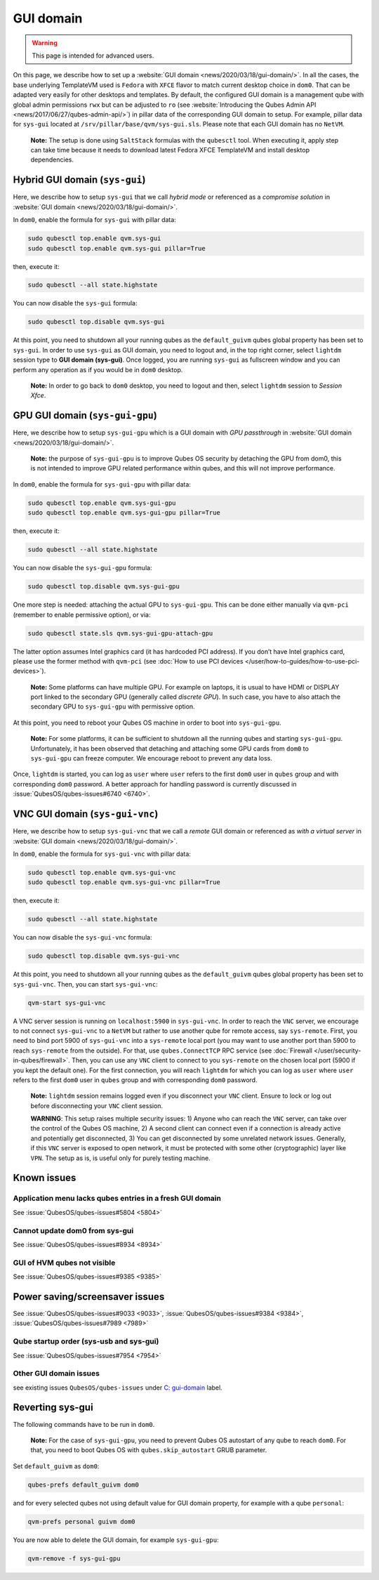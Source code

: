==========
GUI domain
==========

.. warning::

      This page is intended for advanced users.

On this page, we describe how to set up a :website:`GUI domain <news/2020/03/18/gui-domain/>`. In all the cases, the base underlying TemplateVM used is ``Fedora`` with ``XFCE`` flavor to match current desktop choice in ``dom0``. That can be adapted very easily for other desktops and templates. By default, the configured GUI domain is a management qube with global admin permissions ``rwx`` but can be adjusted to ``ro`` (see :website:`Introducing the Qubes Admin API <news/2017/06/27/qubes-admin-api/>`) in pillar data of the corresponding GUI domain to setup. For example, pillar data for ``sys-gui`` located at ``/srv/pillar/base/qvm/sys-gui.sls``. Please note that each GUI domain has no ``NetVM``.

   **Note:** The setup is done using ``SaltStack`` formulas with the ``qubesctl`` tool. When executing it, apply step can take time because it needs to download latest Fedora XFCE TemplateVM and install desktop dependencies.

Hybrid GUI domain (``sys-gui``)
-------------------------------


Here, we describe how to setup ``sys-gui`` that we call *hybrid mode* or referenced as a *compromise solution* in :website:`GUI domain <news/2020/03/18/gui-domain/>`.

|sys-gui|

In ``dom0``, enable the formula for ``sys-gui`` with pillar data:

.. code:: bash

      sudo qubesctl top.enable qvm.sys-gui
      sudo qubesctl top.enable qvm.sys-gui pillar=True


then, execute it:

.. code:: bash

      sudo qubesctl --all state.highstate


You can now disable the ``sys-gui`` formula:

.. code:: bash

      sudo qubesctl top.disable qvm.sys-gui


At this point, you need to shutdown all your running qubes as the ``default_guivm`` qubes global property has been set to ``sys-gui``. In order to use ``sys-gui`` as GUI domain, you need to logout and, in the top right corner, select ``lightdm`` session type to **GUI domain (sys-gui)**. Once logged, you are running ``sys-gui`` as fullscreen window and you can perform any operation as if you would be in ``dom0`` desktop.

   **Note:** In order to go back to ``dom0`` desktop, you need to logout and then, select ``lightdm`` session to *Session Xfce*.

GPU GUI domain (``sys-gui-gpu``)
--------------------------------


Here, we describe how to setup ``sys-gui-gpu`` which is a GUI domain with *GPU passthrough* in :website:`GUI domain <news/2020/03/18/gui-domain/>`.

   **Note:** the purpose of ``sys-gui-gpu`` is to improve Qubes OS security by detaching the GPU from dom0, this is not intended to improve GPU related performance within qubes, and this will not improve performance.

|sys-gui-gpu|

In ``dom0``, enable the formula for ``sys-gui-gpu`` with pillar data:

.. code:: bash

      sudo qubesctl top.enable qvm.sys-gui-gpu
      sudo qubesctl top.enable qvm.sys-gui-gpu pillar=True


then, execute it:

.. code:: bash

      sudo qubesctl --all state.highstate


You can now disable the ``sys-gui-gpu`` formula:

.. code:: bash

      sudo qubesctl top.disable qvm.sys-gui-gpu


One more step is needed: attaching the actual GPU to ``sys-gui-gpu``. This can be done either manually via ``qvm-pci`` (remember to enable permissive option), or via:

.. code:: bash

      sudo qubesctl state.sls qvm.sys-gui-gpu-attach-gpu


The latter option assumes Intel graphics card (it has hardcoded PCI address). If you don’t have Intel graphics card, please use the former method with ``qvm-pci`` (see :doc:`How to use PCI devices </user/how-to-guides/how-to-use-pci-devices>`).

   **Note:** Some platforms can have multiple GPU. For example on laptops, it is usual to have HDMI or DISPLAY port linked to the secondary GPU (generally called *discrete GPU*). In such case, you have to also attach the secondary GPU to ``sys-gui-gpu`` with permissive option.

At this point, you need to reboot your Qubes OS machine in order to boot into ``sys-gui-gpu``.

   **Note:** For some platforms, it can be sufficient to shutdown all the running qubes and starting ``sys-gui-gpu``. Unfortunately, it has been observed that detaching and attaching some GPU cards from ``dom0`` to ``sys-gui-gpu`` can freeze computer. We encourage reboot to prevent any data loss.

Once, ``lightdm`` is started, you can log as ``user`` where ``user`` refers to the first ``dom0`` user in ``qubes`` group and with corresponding ``dom0`` password. A better approach for handling password is currently discussed in :issue:`QubesOS/qubes-issues#6740 <6740>`.

VNC GUI domain (``sys-gui-vnc``)
--------------------------------


Here, we describe how to setup ``sys-gui-vnc`` that we call a *remote* GUI domain or referenced as *with a virtual server* in :website:`GUI domain <news/2020/03/18/gui-domain/>`.

|sys-gui-vnc|

In ``dom0``, enable the formula for ``sys-gui-vnc`` with pillar data:

.. code:: bash

      sudo qubesctl top.enable qvm.sys-gui-vnc
      sudo qubesctl top.enable qvm.sys-gui-vnc pillar=True


then, execute it:

.. code:: bash

      sudo qubesctl --all state.highstate


You can now disable the ``sys-gui-vnc`` formula:

.. code:: bash

      sudo qubesctl top.disable qvm.sys-gui-vnc


At this point, you need to shutdown all your running qubes as the ``default_guivm`` qubes global property has been set to ``sys-gui-vnc``. Then, you can start ``sys-gui-vnc``:

.. code:: bash

      qvm-start sys-gui-vnc


A VNC server session is running on ``localhost:5900`` in ``sys-gui-vnc``. In order to reach the ``VNC`` server, we encourage to not connect ``sys-gui-vnc`` to a ``NetVM`` but rather to use another qube for remote access, say ``sys-remote``. First, you need to bind port 5900 of ``sys-gui-vnc`` into a ``sys-remote`` local port (you may want to use another port than 5900 to reach ``sys-remote`` from the outside). For that, use ``qubes.ConnectTCP`` RPC service (see :doc:`Firewall </user/security-in-qubes/firewall>`. Then, you can use any ``VNC`` client to connect to you ``sys-remote`` on the chosen local port (5900 if you kept the default one). For the first connection, you will reach ``lightdm`` for which you can log as ``user`` where ``user`` refers to the first ``dom0`` user in ``qubes`` group and with corresponding ``dom0`` password.

   **Note:** ``lightdm`` session remains logged even if you disconnect your ``VNC`` client. Ensure to lock or log out before disconnecting your ``VNC`` client session.

   **WARNING**: This setup raises multiple security issues: 1) Anyone who can reach the ``VNC`` server, can take over the control of the Qubes OS machine, 2) A second client can connect even if a connection is already active and potentially get disconnected, 3) You can get disconnected by some unrelated network issues. Generally, if this ``VNC`` server is exposed to open network, it must be protected with some other (cryptographic) layer like ``VPN``. The setup as is, is useful only for purely testing machine.

Known issues
------------


Application menu lacks qubes entries in a fresh GUI domain
^^^^^^^^^^^^^^^^^^^^^^^^^^^^^^^^^^^^^^^^^^^^^^^^^^^^^^^^^^


See :issue:`QubesOS/qubes-issues#5804 <5804>`

Cannot update dom0 from sys-gui
^^^^^^^^^^^^^^^^^^^^^^^^^^^^^^^


See :issue:`QubesOS/qubes-issues#8934 <8934>`

GUI of HVM qubes not visible
^^^^^^^^^^^^^^^^^^^^^^^^^^^^


See :issue:`QubesOS/qubes-issues#9385 <9385>`

Power saving/screensaver issues
-------------------------------


See :issue:`QubesOS/qubes-issues#9033 <9033>`, :issue:`QubesOS/qubes-issues#9384 <9384>`, :issue:`QubesOS/qubes-issues#7989 <7989>`

Qube startup order (sys-usb and sys-gui)
^^^^^^^^^^^^^^^^^^^^^^^^^^^^^^^^^^^^^^^^


See :issue:`QubesOS/qubes-issues#7954 <7954>`

Other GUI domain issues
^^^^^^^^^^^^^^^^^^^^^^^


see existing issues ``QubesOS/qubes-issues`` under `C: gui-domain <https://github.com/QubesOS/qubes-issues/issues?q=is%3Aopen+is%3Aissue+label%3A%22C%3A+gui-domain%22>`__ label.

Reverting sys-gui
-----------------


The following commands have to be run in ``dom0``.

   **Note:** For the case of ``sys-gui-gpu``, you need to prevent Qubes OS autostart of any qube to reach ``dom0``. For that, you need to boot Qubes OS with ``qubes.skip_autostart`` GRUB parameter.

Set ``default_guivm`` as ``dom0``:

.. code:: bash

      qubes-prefs default_guivm dom0


and for every selected qubes not using default value for GUI domain property, for example with a qube ``personal``:

.. code:: bash

      qvm-prefs personal guivm dom0


You are now able to delete the GUI domain, for example ``sys-gui-gpu``:

.. code:: bash

      qvm-remove -f sys-gui-gpu


.. |sys-gui| image:: /attachment/posts/guivm-hybrid.png
   

.. |sys-gui-gpu| image:: /attachment/posts/guivm-gpu.png
   

.. |sys-gui-vnc| image:: /attachment/posts/guivm-vnc.png
   
